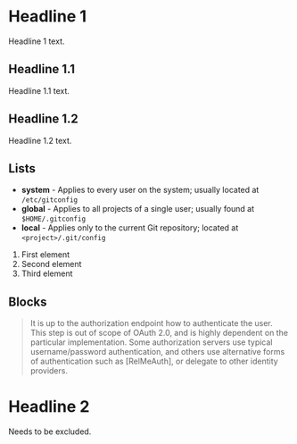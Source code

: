 * Headline 1

  Headline 1 text.

** Headline 1.1

   Headline 1.1 text.

** Headline 1.2

   Headline 1.2 text.

** Lists

   - *system* - Applies to every user on the system; usually located
     at ~/etc/gitconfig~
   - *global* - Applies to all projects of a single user; usually
     found at ~$HOME/.gitconfig~
   - *local* - Applies only to the current Git repository; located
     at ~<project>/.git/config~


   1. First element
   2. Second element
   3. Third element

** Blocks

   #+begin_quote
   It is up to the authorization endpoint how to authenticate the
   user. This step is out of scope of OAuth 2.0, and is highly
   dependent on the particular implementation. Some authorization
   servers use typical username/password authentication, and others
   use alternative forms of authentication such as [RelMeAuth], or
   delegate to other identity providers.
   #+end_quote


* Headline 2 

  Needs to be excluded.
